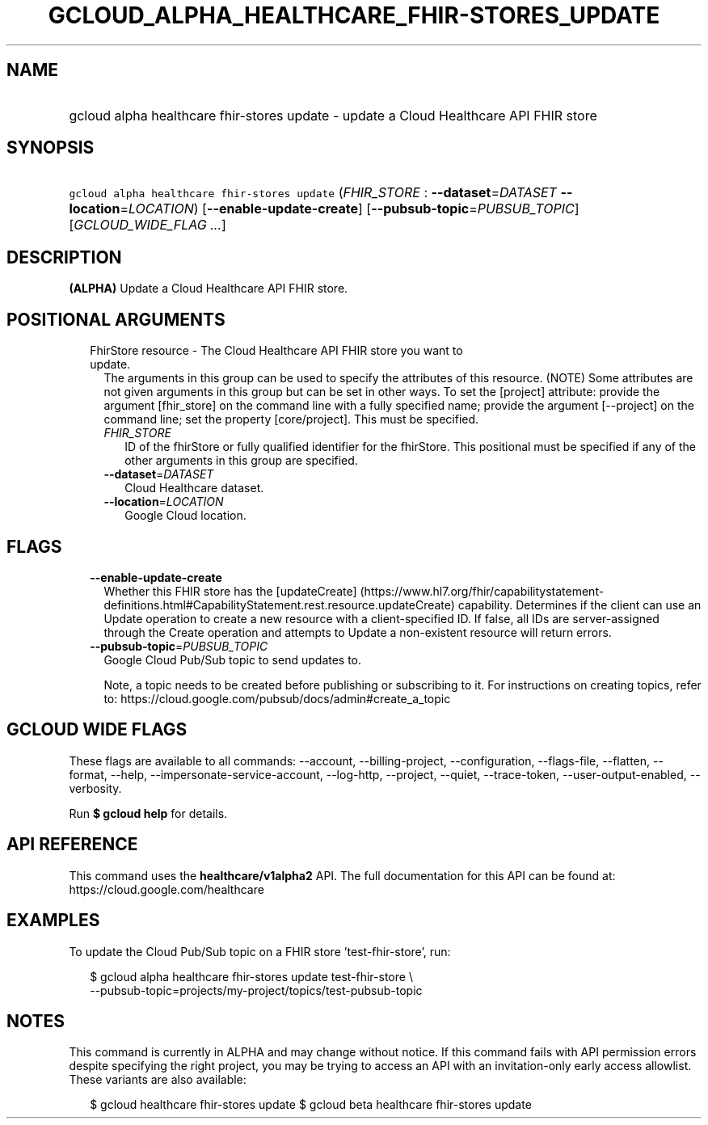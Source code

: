 
.TH "GCLOUD_ALPHA_HEALTHCARE_FHIR\-STORES_UPDATE" 1



.SH "NAME"
.HP
gcloud alpha healthcare fhir\-stores update \- update a Cloud Healthcare API FHIR store



.SH "SYNOPSIS"
.HP
\f5gcloud alpha healthcare fhir\-stores update\fR (\fIFHIR_STORE\fR\ :\ \fB\-\-dataset\fR=\fIDATASET\fR\ \fB\-\-location\fR=\fILOCATION\fR) [\fB\-\-enable\-update\-create\fR] [\fB\-\-pubsub\-topic\fR=\fIPUBSUB_TOPIC\fR] [\fIGCLOUD_WIDE_FLAG\ ...\fR]



.SH "DESCRIPTION"

\fB(ALPHA)\fR Update a Cloud Healthcare API FHIR store.



.SH "POSITIONAL ARGUMENTS"

.RS 2m
.TP 2m

FhirStore resource \- The Cloud Healthcare API FHIR store you want to update.
The arguments in this group can be used to specify the attributes of this
resource. (NOTE) Some attributes are not given arguments in this group but can
be set in other ways. To set the [project] attribute: provide the argument
[fhir_store] on the command line with a fully specified name; provide the
argument [\-\-project] on the command line; set the property [core/project].
This must be specified.

.RS 2m
.TP 2m
\fIFHIR_STORE\fR
ID of the fhirStore or fully qualified identifier for the fhirStore. This
positional must be specified if any of the other arguments in this group are
specified.

.TP 2m
\fB\-\-dataset\fR=\fIDATASET\fR
Cloud Healthcare dataset.

.TP 2m
\fB\-\-location\fR=\fILOCATION\fR
Google Cloud location.


.RE
.RE
.sp

.SH "FLAGS"

.RS 2m
.TP 2m
\fB\-\-enable\-update\-create\fR
Whether this FHIR store has the [updateCreate]
(https://www.hl7.org/fhir/capabilitystatement\-definitions.html#CapabilityStatement.rest.resource.updateCreate)
capability. Determines if the client can use an Update operation to create a new
resource with a client\-specified ID. If false, all IDs are server\-assigned
through the Create operation and attempts to Update a non\-existent resource
will return errors.

.TP 2m
\fB\-\-pubsub\-topic\fR=\fIPUBSUB_TOPIC\fR
Google Cloud Pub/Sub topic to send updates to.

Note, a topic needs to be created before publishing or subscribing to it. For
instructions on creating topics, refer to:
https://cloud.google.com/pubsub/docs/admin#create_a_topic


.RE
.sp

.SH "GCLOUD WIDE FLAGS"

These flags are available to all commands: \-\-account, \-\-billing\-project,
\-\-configuration, \-\-flags\-file, \-\-flatten, \-\-format, \-\-help,
\-\-impersonate\-service\-account, \-\-log\-http, \-\-project, \-\-quiet,
\-\-trace\-token, \-\-user\-output\-enabled, \-\-verbosity.

Run \fB$ gcloud help\fR for details.



.SH "API REFERENCE"

This command uses the \fBhealthcare/v1alpha2\fR API. The full documentation for
this API can be found at: https://cloud.google.com/healthcare



.SH "EXAMPLES"

To update the Cloud Pub/Sub topic on a FHIR store 'test\-fhir\-store', run:

.RS 2m
$ gcloud alpha healthcare fhir\-stores update test\-fhir\-store \e
    \-\-pubsub\-topic=projects/my\-project/topics/test\-pubsub\-topic
.RE



.SH "NOTES"

This command is currently in ALPHA and may change without notice. If this
command fails with API permission errors despite specifying the right project,
you may be trying to access an API with an invitation\-only early access
allowlist. These variants are also available:

.RS 2m
$ gcloud healthcare fhir\-stores update
$ gcloud beta healthcare fhir\-stores update
.RE

